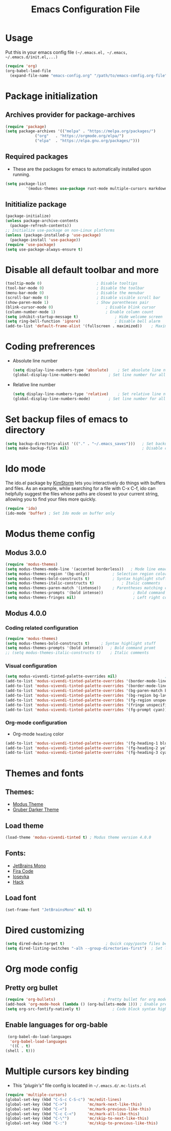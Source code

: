 #+TITLE: Emacs Configuration File
#+PROPERTY: header-args :tangle yes

* Usage
  Put this in your emacs config file =(~/.emacs.el, ~/.emacs, ~/.emacs.d/init.el,...)=
  #+begin_src emacs-lisp :tangle no
     (require 'org)
     (org-babel-load-file
       (expand-file-name "emacs-config.org" "/path/to/emacs-config.org-file"))
  #+end_src
* Package initialization
** Archives provider for package-archives
   #+begin_src emacs-lisp
     (require 'package)
     (setq package-archives '(("melpa" . "https://melpa.org/packages/")
			      ("org"   . "https://orgmode.org/elpa/")
			      ("elpa"  . "https://elpa.gnu.org/packages/")))
   #+end_src
** Required packages
   - These are the packages for emacs to automatically installed upon running.
   #+begin_src emacs-lisp
       (setq package-list
                '(modus-themes use-package rust-mode multiple-cursors markdown-mode magit dockerfile-mode docker-compose-mode org-bullets))
   #+end_src
** Inititialize package
   #+begin_src emacs-lisp
     (package-initialize)
     (unless package-archive-contents
       (package-refresh-contents))
     ;; Initialize use-package on non-Linux platforms
     (unless (package-installed-p 'use-package)
       (package-install 'use-package))
     (require 'use-package)
     (setq use-package-always-ensure t)
   #+end_src
* Disable all default toolbar and more
  #+begin_src emacs-lisp
    (tooltip-mode 0)						; Disable tooltips
    (tool-bar-mode 0)						; Disable the toolbar
    (menu-bar-mode 0)						; Disable the menubar
    (scroll-bar-mode 0)						; Disable visible scroll bar
    (show-paren-mode 1)						; Show parentheses pair
    (blink-cursor-mode 0)						; Disable blink cursor
    (column-number-mode 1)						; Enable column count
    (setq inhibit-startup-message t)				; Hide welcome screen
    (setq ring-bell-function 'ignore)				; Disable bell alarm
    (add-to-list 'default-frame-alist '(fullscreen . maximized))	; Maximize the window on start-up
  #+end_src
* Coding prefrerences
  - Absolute line number
    #+begin_src emacs-lisp :tangle yes
      (setq display-line-numbers-type 'absolute)	; Set absolute line number
      (global-display-line-numbers-mode)		; Set line number for all files
    #+end_src
  - Relative line number
    #+begin_src emacs-lisp :tangle no
      (setq display-line-numbers-type 'relative)	; Set relative line number
      (global-display-line-numbers-mode)		; Set line number for all files
    #+end_src
* Set backup files of emacs to directory
  #+begin_src emacs-lisp
    (setq backup-directory-alist '(("." . "~/.emacs_saves")))   ; Set backup directory
    (setq make-backup-files nil)                                ; Disable create backup file function [Might bite me in the ass]
  #+end_src
* Ido mode
  The ido.el package by [[https://www.emacswiki.org/emacs/KimStorm][KimStorm]] lets you interactively do things with buffers and files. 
  As an example, while searching for a file with C-x C-f, ido can helpfully suggest the files whose paths are closest to your current string, 
  allowing you to find your files more quickly.

  #+begin_src emacs-lisp
    (require 'ido)
    (ido-mode 'buffer) ; Set Ido mode on buffer only
  #+end_src
* Modus theme config
** Modus 3.0.0
   #+begin_src emacs-lisp :tangle no
     (require 'modus-themes)
     (setq modus-themes-mode-line '(accented borderless))	; Mode line emacs color
     (setq modus-themes-region '(bg-only))			; Selection region color
     (setq modus-themes-bold-constructs t)			; Syntax highlight stuff
     (setq modus-themes-italic-constructs t)			; Italic comments
     (setq modus-themes-paren-match '(intense))		; Parentheses matching color
     (setq modus-themes-prompts '(bold intense))             ; Bold command promt
     (setq modus-themes-fringes nil)                         ; Left right column thingy
   #+end_src
** Modus 4.0.0
*** Coding related configuration
    #+begin_src emacs-lisp :tangle yes
      (require 'modus-themes)
      (setq modus-themes-bold-constructs t)		; Syntax highlight stuff
      (setq modus-themes-prompts '(bold intense))	; Bold command promt
      ;; (setq modus-themes-italic-constructs t)	; Italic comments
    #+end_src
*** Visual configuration
    #+begin_src emacs-lisp
      (setq modus-vivendi-tinted-palette-overrides nil)						; Creating varible to store dark theme specific config
      (add-to-list 'modus-vivendi-tinted-palette-overrides '(border-mode-line-inactive unspecified))	; Mode line borderless
      (add-to-list 'modus-vivendi-tinted-palette-overrides '(border-mode-line-active unspecified))	; Mode line borderless
      (add-to-list 'modus-vivendi-tinted-palette-overrides '(bg-paren-match bg-magenta-intense))	; Matching parentheses color
      (add-to-list 'modus-vivendi-tinted-palette-overrides '(bg-region bg-lavender))			; Selection color
      (add-to-list 'modus-vivendi-tinted-palette-overrides '(fg-region unspecified))			; Selection color
      (add-to-list 'modus-vivendi-tinted-palette-overrides '(fringe unspecified))			; Left and right most column of emacs color
      (add-to-list 'modus-vivendi-tinted-palette-overrides '(fg-prompt cyan))				; Promt's suggestions color
    #+end_src
*** Org-mode configuration
    - Org-mode =heading= color
    #+begin_src emacs-lisp
      (add-to-list 'modus-vivendi-tinted-palette-overrides '(fg-heading-1 blue-warmer))
      (add-to-list 'modus-vivendi-tinted-palette-overrides '(fg-heading-2 yellow-cooler))
      (add-to-list 'modus-vivendi-tinted-palette-overrides '(fg-heading-3 cyan-cooler))
    #+end_src
* Themes and fonts
** Themes:
   - [[https://github.com/protesilaos/modus-themes][Modus Theme]]
   - [[https://github.com/rexim/gruber-darker-theme][Gruber Darker Theme]]
** Load theme
   #+begin_src emacs-lisp
    (load-theme 'modus-vivendi-tinted t) ; Modus theme version 4.0.0
   #+end_src
** Fonts:
   - [[https://www.jetbrains.com/lp/mono/][JetBrains Mono]]
   - [[https://fonts.google.com/specimen/Fira+Code][Fira Code]]
   - [[https://github.com/be5invis/Iosevka][Iosevka]]
   - [[https://github.com/source-foundry/Hack][Hack]]
** Load font
   #+begin_src emacs-lisp
    (set-frame-font "JetBrainsMono" nil t)
   #+end_src
* Dired customizing
  #+begin_src emacs-lisp
    (setq dired-dwim-target t)					; Quick copy/paste files between buffers
    (setq dired-listing-switches "-alh --group-directories-first")	; Set ls output flags for dired
  #+end_src
* Org mode config
** Pretty org bullet
   #+begin_src emacs-lisp
     (require 'org-bullets)						; Pretty bullet for org mode
     (add-hook 'org-mode-hook (lambda () (org-bullets-mode 1)))	; Enable pretty bullet
     (setq org-src-fontify-natively t)				; Code block syntax highlighting
   #+end_src
** Enable languages for org-bable
   #+begin_src emacs-lisp
     (org-babel-do-load-languages
      'org-babel-load-languages 
      '((C . t)
	(shell . t)))
   #+end_src
* Multiple cursors key binding
  - This /"plugin's"/ file config is located in =~/.emacs.d/.mc-lists.el=
  #+begin_src emacs-lisp
    (require 'multiple-cursors)
    (global-set-key (kbd "C-S-c C-S-c") 'mc/edit-lines)
    (global-set-key (kbd "C->")         'mc/mark-next-like-this)
    (global-set-key (kbd "C-<")         'mc/mark-previous-like-this)
    (global-set-key (kbd "C-c C-<")     'mc/mark-all-like-this)
    (global-set-key (kbd "C-\"")        'mc/skip-to-next-like-this)
    (global-set-key (kbd "C-:")         'mc/skip-to-previous-like-this)
  #+end_src
